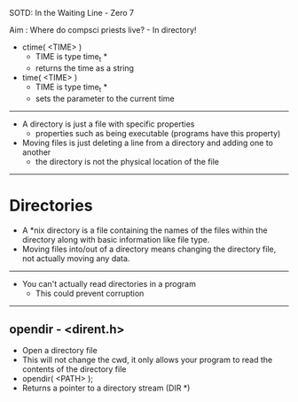 SOTD: In the Waiting Line - Zero 7

Aim : Where do compsci priests live? - In directory!

- ctime( <TIME> )
  - TIME is type time_t *
  - returns the time as a string
- time( <TIME> )
  - TIME is type time_t *
  - sets the parameter to the current time
-----
- A directory is just a file with specific properties
  - properties such as being executable (programs have this property)
- Moving files is just deleting a line from a directory and adding one to another
  - the directory is not the physical location of the file
-----
* Directories
- A *nix directory is a file containing the names of the files within the directory along with basic information like file type.
- Moving files into/out of a directory means changing the directory file, not actually moving any data.
-----
- You can't actually read directories in a program
  - This could prevent corruption
-----
** opendir - <dirent.h>
- Open a directory file
- This will not change the cwd, it only allows your program to read the contents of the directory file
- opendir( <PATH> );
- Returns a pointer to a directory stream (DIR *)
